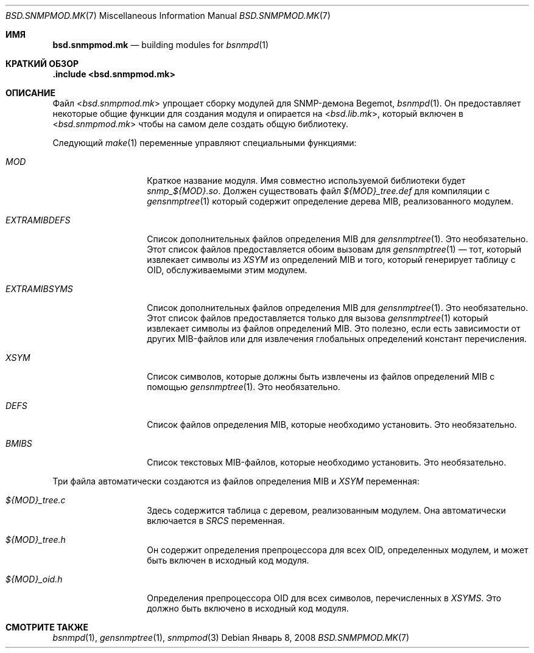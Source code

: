 .\"
.\" Copyright (c) 2005,2008
.\"	Hartmut Brandt.
.\" 	All rights reserved.
.\"
.\" Author: Hartmut Brandt <harti@FreeBSD.org>
.\"
.\" Redistribution and use in source and binary forms, with or without
.\" modification, are permitted provided that the following conditions
.\" are met:
.\" 1. Redistributions of source code must retain the above copyright
.\"    notice, this list of conditions and the following disclaimer.
.\" 2. Redistributions in binary form must reproduce the above copyright
.\"    notice, this list of conditions and the following disclaimer in the
.\"    documentation and/or other materials provided with the distribution.
.\"
.\" THIS SOFTWARE IS PROVIDED BY THE AUTHOR AND CONTRIBUTORS ``AS IS'' AND
.\" ANY EXPRESS OR IMPLIED WARRANTIES, INCLUDING, BUT NOT LIMITED TO, THE
.\" IMPLIED WARRANTIES OF MERCHANTABILITY AND FITNESS FOR A PARTICULAR PURPOSE
.\" ARE DISCLAIMED.  IN NO EVENT SHALL THE AUTHOR OR CONTRIBUTORS BE LIABLE
.\" FOR ANY DIRECT, INDIRECT, INCIDENTAL, SPECIAL, EXEMPLARY, OR CONSEQUENTIAL
.\" DAMAGES (INCLUDING, BUT NOT LIMITED TO, PROCUREMENT OF SUBSTITUTE GOODS
.\" OR SERVICES; LOSS OF USE, DATA, OR PROFITS; OR BUSINESS INTERRUPTION)
.\" HOWEVER CAUSED AND ON ANY THEORY OF LIABILITY, WHETHER IN CONTRACT, STRICT
.\" LIABILITY, OR TORT (INCLUDING NEGLIGENCE OR OTHERWISE) ARISING IN ANY WAY
.\" OUT OF THE USE OF THIS SOFTWARE, EVEN IF ADVISED OF THE POSSIBILITY OF
.\" SUCH DAMAGE.
.\"
.Dd Январь 8, 2008
.Dt BSD.SNMPMOD.MK 7
.Os
.Sh ИМЯ
.Nm bsd.snmpmod.mk
.Nd building modules for
.Xr bsnmpd 1
.Sh КРАТКИЙ ОБЗОР
.Fd ".include <bsd.snmpmod.mk>"
.Sh ОПИСАНИЕ
Файл
.In bsd.snmpmod.mk
упрощает сборку модулей для SNMP-демона Begemot,
.Xr bsnmpd 1 .
Он предоставляет некоторые общие функции для создания модуля и
опирается на
.In bsd.lib.mk ,
который включен в
.In bsd.snmpmod.mk
чтобы на самом деле создать общую библиотеку.
.Pp
Следующий
.Xr make 1
переменные управляют специальными функциями:
.Bl -tag -width ".Va EXTRAMIBDEFS"
.It Va MOD
Краткое название модуля.
Имя совместно используемой библиотеки будет
.Pa snmp_${MOD}.so .
Должен существовать файл
.Pa ${MOD}_tree.def
для компиляции с
.Xr gensnmptree 1
который содержит определение дерева MIB, реализованного модулем.
.It Va EXTRAMIBDEFS
Список дополнительных файлов определения MIB для
.Xr gensnmptree 1 .
Это необязательно.
Этот список файлов предоставляется обоим вызовам для
.Xr gensnmptree 1 No \(em
тот, который извлекает символы из
.Va XSYM
из определений MIB и того, который
генерирует таблицу с OID, обслуживаемыми этим модулем.
.It Va EXTRAMIBSYMS
Список дополнительных файлов определения MIB для
.Xr gensnmptree 1 .
Это необязательно.
Этот список файлов предоставляется только для вызова
.Xr gensnmptree 1
который извлекает символы из файлов определений MIB.
Это полезно, если есть зависимости от других MIB-файлов или для извлечения глобальных
определений констант перечисления.
.It Va XSYM
Список символов, которые должны быть извлечены из файлов определений MIB с помощью
.Xr gensnmptree 1 .
Это необязательно.
.It Va DEFS
Список файлов определения MIB, которые необходимо установить.
Это необязательно.
.It Va BMIBS
Список текстовых MIB-файлов, которые необходимо установить.
Это необязательно.
.El
.Pp
Три файла автоматически создаются из файлов определения MIB и
.Va XSYM
переменная:
.Bl -tag -width ".Va EXTRAMIBDEFS"
.It Pa ${MOD}_tree.c
Здесь содержится таблица с деревом, реализованным модулем.
Она автоматически включается в
.Va SRCS
переменная.
.It Pa ${MOD}_tree.h
Он содержит определения препроцессора для всех OID, определенных модулем, и может быть включен в исходный код модуля.
.It Pa ${MOD}_oid.h
Определения препроцессора OID для всех символов, перечисленных в
.Va XSYMS .
Это должно быть включено в исходный код модуля.
.El
.Sh СМОТРИТЕ ТАКЖЕ
.Xr bsnmpd 1 ,
.Xr gensnmptree 1 ,
.Xr snmpmod 3
